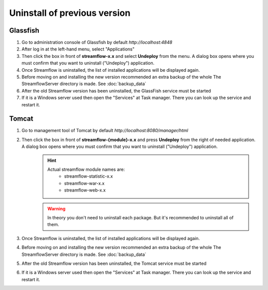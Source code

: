 Uninstall of previous version
=============================

Glassfish
*********
#. Go to administration console of Glassfish by default *http://localhost:4848*
#. After log in at the left-hand menu, select "Applications"
#. Then click the box in front of **streamflow-x.x** and select **Undeploy** from the menu. A dialog box opens where you must confirm that you want to uninstall ("Undeploy") application.
#. Once Streamflow is uninstalled, the list of installed applications will be displayed again.
#. Before moving on and installing the new version recommended an extra backup of the whole The StreamflowServer directory is made. See :doc:`backup_data`
#. After the old Streamflow version has been uninstalled, the GlassFish service must be started
#. If it is a Windows server used then open the "Services" at Task manager. There you can look up the service and restart it.

Tomcat
******
#. Go to management tool of Tomcat by default *http://localhost:8080/manager/html*
#. Then click the box in front of **streamflow-{module}-x.x** and press **Undeploy** from the right of needed application. A dialog box opens where you must confirm that you want to uninstall ("Undeploy") application.
    .. hint::
        Actual streamflow module names are:
            * streamflow-statistic-x.x
            * streamflow-war-x.x
            * streamflow-web-x.x

    .. warning::
        In theory you don't need to uninstall each package. But it's recommended to uninstall all of them.

#. Once Streamflow is uninstalled, the list of installed applications will be displayed again.
#. Before moving on and installing the new version recommended an extra backup of the whole The StreamflowServer directory is made. See :doc:`backup_data`
#. After the old Streamflow version has been uninstalled, the Tomcat service must be started
#. If it is a Windows server used then open the "Services" at Task manager. There you can look up the service and restart it.